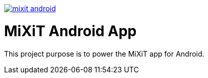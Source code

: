 
[caption="Travis-ci: ",link=https://travis-ci.org/mixitconf/mixit-android]
image::https://api.travis-ci.org/mixitconf/mixit-android.svg?branch=master[]

# MiXiT Android App 

This project purpose is to power the MiXiT app for Android.
